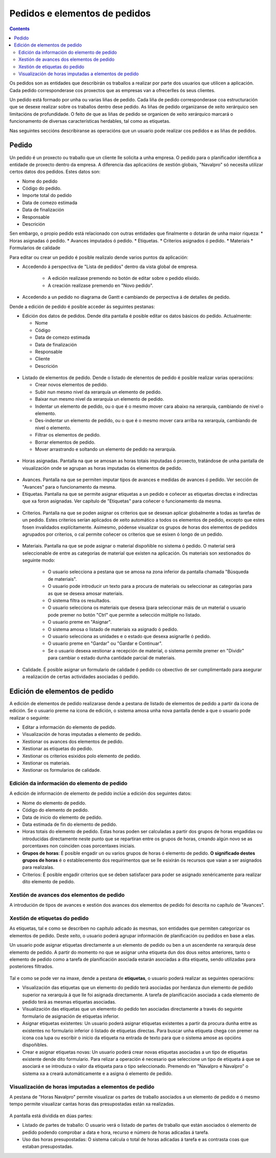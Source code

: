 Pedidos e elementos de pedidos
##############################

.. contents::

Os pedidos son as entidades que describirán os traballos a realizar por parte dos usuarios que utilicen a aplicación.
Cada pedido corresponderase cos proxectos que as empresas van a ofrecerlles ós seus clientes.

Un pedido está formado por unha ou varias liñas de pedido. Cada liña de pedido corresponderase coa estructuración que se desexe realizar sobre os traballos dentro dese pedido. As liñas de pedido organizanse de xeito xerárquico sen limitacións de profundidade. O feito de que as liñas de pedido se organicen de xeito xerárquico marcará o funcionamento de diversas características herdables, tal como as etiquetas.

Nas seguintes seccións describiranse as operacións que un usuario pode realizar cos pedidos e as liñas de pedidos.

Pedido
======

Un pedido é un proxecto ou traballo que un cliente lle solicita a unha empresa. O pedido para o planificador identifica a entidade de proxecto dentro da empresa. A diferencia das aplicacións de xestión globais, "Navalpro" só necesita utilizar certos datos dos pedidos. Estes datos son:

* Nome do pedido
* Código do pedido.
* Importe total do pedido
* Data de comezo estimada
* Data de finalización
* Responsable
* Descrición

Sen embargo, o propio pedido está relacionado con outras entidades que finalmente o dotarán de unha maior riqueza:
* Horas asignadas ó pedido.
* Avances imputados ó pedido.
* Etiquetas.
* Criterios asignados ó pedido.
* Materiais
* Formularios de calidade

Para editar ou crear un pedido é posible realizalo dende varios puntos da aplicación:

* Accedendo á perspectiva de "Lista de pedidos" dentro da vista global de empresa.

   * A edición realízase premendo no botón de editar sobre o pedido elixido.
   * A creación realízase premendo en "Novo pedido".

* Accedendo a un pedido no diagrama de Gantt e cambiando de perpectiva á de detalles de pedido.


Dende a edición de pedido é posible acceder ás seguintes pestanas:

* Edición dos datos de pedidos. Dende dita pantalla é posible editar os datos básicos do pedido. Actualmente:

  * Nome
  * Código
  * Data de comezo estimada
  * Data de finalización
  * Responsable
  * Cliente
  * Descrición

.. figure:: images/order-edition.png
   :scale: 70

* Listado de elementos de pedido. Dende o listado de elenentos de pedido é posible realizar varias operacións:

  * Crear novos elementos de pedido.
  * Subir nun mesmo nivel da xerarquía un elemento de pedido.
  * Baixar nun mesmo nivel da xerarquía un elemento de pedido.
  * Indentar un elemento de pedido, ou o que é o mesmo mover cara abaixo na xerarquía, cambiando de nivel o elemento.
  * Des-indentar un elemento de pedido, ou o que é o mesmo mover cara arriba na xerarquía, cambiando de nivel o elemento.
  * Filtrar os elementos de pedido.
  * Borrar elementos de pedido.
  * Mover arrastrando e soltando un elemento de pedido na xerarquía.

.. figure:: images/order-elements-list.png
   :scale: 70

* Horas asignadas. Pantalla na que se amosan as horas totais imputadas ó proxecto, tratándose de unha pantalla de visualización onde se agrupan as horas imputadas ós elementos de pedido.

.. figure:: images/order-assigned-hours.png
   :scale: 70

* Avances. Pantalla na que se permiten imputar tipos de avances e medidas de avances ó pedido. Ver sección de "Avances" para o funcionamento da mesma.

* Etiquetas. Pantalla na que se permite asignar etiquetas a un pedido e coñecer as etiquetas directas e indirectas que xa foron asignadas. Ver capítulo de "Etiquetas" para coñecer o funcionamento da mesma.

.. figure:: images/order-labels.png
   :scale: 70

* Criterios. Pantalla na que se poden asignar os criterios que se desexan aplicar globalmente a todas as tarefas de un pedido. Estes criterios serían aplicados de xeito automático a todos os elementos de pedido, excepto que estes fosen invalidados explícitamente. Asimesmo, pódense visualizar os grupos de horas dos elementos de pedidos agrupados por criterios, o cal permite coñecer os criterios que se esixen ó longo de un pedido.

.. figure:: images/order-criterions.png
   :scale: 70

* Materiais. Pantalla na que se pode asignar o material dispoñible no sistema ó pedido. O material será seleccionable de entre as categorías de material que existen na aplicación. Os materiais son xestionados do seguinte modo:

   * O usuario selecciona a pestana que se amosa na zona inferior da pantalla chamada "Búsqueda de materiais".
   * O usuario pode introducir un texto para a procura de materiais ou seleccionar as categorías para as que se desexa amosar materiais.
   * O sistema filtra os resultados.
   * O usuario selecciona os materiais que desexa (para seleccionar máis de un material o usuario pode premer no botón "Ctrl" que permite a selección múltiple no listado.
   * O usuario preme en "Asignar".
   * O sistema amosa o listado de materiais xa asignado ó pedido.
   * O usuario selecciona as unidades e o estado que desexa asignarlle ó pedido.
   * O usuario preme en "Gardar" ou "Gardar e Continuar".
   * Se o usuario desexa xestionar a recepción de material, o sistema permite premer en "Dividir" para cambiar o estado dunha cantidade parcial de materiais.

.. figure:: images/order-material.png
   :scale: 70

* Calidade. É posible asignar un formulario de calidade ó pedido co obxectivo de ser cumplimentado para asegurar a realización de certas actividades asociadas ó pedido.

.. figure:: images/order-quality.png
   :scale: 70

Edición de elementos de pedido
===============================

A edición de elementos de pedido realizarase dende a pestana de listado de elementos de pedido a partir da icona de edición. Se o usuario preme na icona de edición, o sistema amosa unha nova pantalla dende a que o usuario pode realizar o seguinte:

* Editar a información do elemento de pedido.
* Visualización de horas imputadas a elemento de pedido.
* Xestionar os avances dos elementos de pedido.
* Xestionar as etiquetas do pedido.
* Xestionar os criterios esixidos polo elemento de pedido.
* Xestionar os materiais.
* Xestionar os formularios de calidade.

Edición da información do elemento de pedido
--------------------------------------------

A edición de información de elemento de pedido inclúe a edición dos seguintes datos:

* Nome do elemento de pedido.
* Código do elemento de pedido.
* Data de inicio do elemento de pedido.
* Data estimada de fin do elemento de pedido.
* Horas totais do elemento de pedido. Estas horas poden ser calculadas a partir dos grupos de horas engadidas ou introducidas directamente neste punto que se repartiran entre os grupos de horas, creando algún novo se as porcentaxes non coinciden coas porcentaxes iniciais.
* **Grupos de horas**: É posible engadir un ou varios grupos de horas ó elemento de pedido. **O significado destes grupos de horas** é o establecemento dos requirimentos que se lle esixirán ós recursos que vaian a ser asignados para realizalas.
* Criterios: É posible engadir criterios que se deben satisfacer para poder se asignado xenéricamente para realizar dito elemento de pedido.

.. figure:: images/order-edition.png
   :scale: 70


Xestión de avances dos elementos de pedido
------------------------------------------

A introdución de tipos de avances e xestión dos avances dos elementos de pedido foi descrita no capítulo de "Avances".

Xestión de etiquetas do pedido
------------------------------

As etiquetas, tal e como se describen no capítulo adicado ás mesmas, son entidades que permiten categorizar os elementos de pedido. Deste xeito, o usuario poderá agrupar información de planificación ou pedidos en base a elas.

Un usuario pode asignar etiquetas directamente a un elemento de pedido ou ben a un ascendente na xerarquía dese elemento de pedido. A partir do momento no que se asignar unha etiqueta dun dos dous xeitos anteriores, tanto o elemento de pedido como a tarefa de planificación asociada estarán asociadas a dita etiqueta, sendo utilizadas para posteriores filtrados.

.. figure:: images/order-element-tags.png
   :scale: 70

Tal e como se pode ver na imaxe, dende a pestana de **etiquetas**, o usuario poderá realizar as seguintes operacións:

* Visualización das etiquetas que un elemento do pedido terá asociadas por herdanza dun elemento de pedido superior na xerarquía á que lle foi asignada directamente. A tarefa de planificación asociada a cada elemento de pedido terá as mesmas etiquetas asociadas.
* Visualización das etiquetas que un elemento do pedido ten asociadas directamente a través do seguinte formulario de asignación de etiquetas inferior.
* Asignar etiquetas existentes: Un usuario poderá asignar etiquetas existentes a partir da procura dunha entre as existentes no formulario inferior ó listado de etiquetas directas. Para buscar unha etiqueta chega con premer na icona coa lupa ou escribir o inicio da etiqueta na entrada de texto para que o sistema amose as opcións dispoñibles.
* Crear e asignar etiquetas novas: Un usuario poderá crear novas etiquetas asociadas a un tipo de etiquetas existente dende dito formulario. Para relizar a operación é necesario que seleccione un tipo de etiqueta á que se asociará e se introduza o valor da etiqueta para o tipo seleccionado. Premendo en "Navalpro e Navalpro" o sistema xa a creará automáticamente e a asigna ó elemento de pedido.

Visualización de horas imputadas a elementos de pedido
------------------------------------------------------

A pestana de "Horas Navalpro" permite visualizar os partes de traballo asociados a un elemento de pedido e ó mesmo tempo permite visualizar cantas horas das presupostadas están xa realizadas.

.. figure:: images/order-element-hours.png
   :scale: 70

A pantalla está dividida en dúas partes:

* Listado de partes de traballo: O usuario verá o listado de partes de traballo que están asociados ó elemento de pedido podendo comprobar a data e hora, recurso e número de horas adicadas á tarefa.
* Uso das horas presupostadas: O sistema calcula o total de horas adicadas á tarefa e as contrasta coas que estaban presupostadas.
